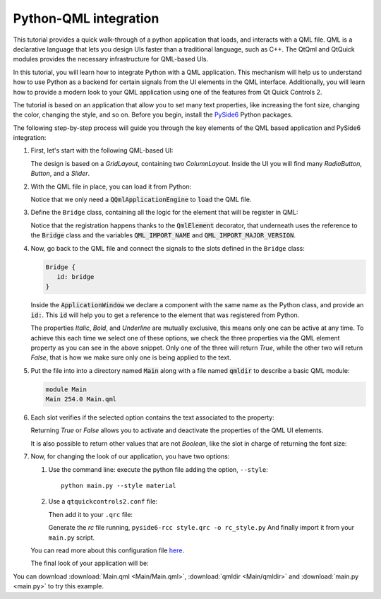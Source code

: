 .. _tutorial_qmlintegration:

Python-QML integration
======================

This tutorial provides a quick walk-through of a python application that loads, and interacts with
a QML file. QML is a declarative language that lets you design UIs faster than a traditional
language, such as C++. The QtQml and QtQuick modules provides the necessary infrastructure for
QML-based UIs.

In this tutorial, you will learn how to integrate Python with a QML application.
This mechanism will help us to understand how to use Python as a backend for certain
signals from the UI elements in the QML interface. Additionally, you will learn how to provide
a modern look to your QML application using one of the features from Qt Quick Controls 2.

The tutorial is based on an application that allow you to set many text properties, like increasing
the font size, changing the color, changing the style, and so on. Before you begin, install the
`PySide6 <https://pypi.org/project/PySide6/>`_ Python packages.

The following step-by-step process will guide you through the key elements of the QML based
application and PySide6 integration:

#. First, let's start with the following QML-based UI:

   .. image:: textproperties_default.png

   The design is based on a `GridLayout`, containing two `ColumnLayout`.
   Inside the UI you will find many `RadioButton`, `Button`, and a `Slider`.

#. With the QML file in place, you can load it from Python:

   .. literalinclude:: main.py
      :linenos:
      :lines: 51-64
      :emphasize-lines: 6,7

   Notice that we only need a :code:`QQmlApplicationEngine` to
   :code:`load` the QML file.

#. Define the ``Bridge`` class, containing all the logic for the element
   that will be register in QML:

   .. literalinclude:: main.py
      :linenos:
      :lines: 14-49
      :emphasize-lines: 3,4,7

   Notice that the registration happens thanks to the :code:`QmlElement`
   decorator, that underneath uses the reference to the :code:`Bridge`
   class and the variables :code:`QML_IMPORT_NAME` and
   :code:`QML_IMPORT_MAJOR_VERSION`.

#. Now, go back to the QML file and connect the signals to the slots defined in the ``Bridge`` class:

   .. code:: js

      Bridge {
         id: bridge
      }

   Inside the :code:`ApplicationWindow` we declare a component
   with the same name as the Python class, and provide an :code:`id:`.
   This :code:`id` will help you to get a reference to the element
   that was registered from Python.

   .. literalinclude:: Main/Main.qml
      :linenos:
      :lines: 45-55
      :emphasize-lines: 6-8

   The properties *Italic*, *Bold*, and *Underline* are mutually
   exclusive, this means only one can be active at any time.
   To achieve this each time we select one of these options, we
   check the three properties via the QML element property as you can
   see in the above snippet.
   Only one of the three will return *True*, while the other two
   will return *False*, that is how we make sure only one is being
   applied to the text.

#. Put the file into into a directory named :code:`Main` along
   with a file named :code:`qmldir` to describe a basic QML module:

   .. code-block:: text

       module Main
       Main 254.0 Main.qml

#. Each slot verifies if the selected option contains the text associated
   to the property:

   .. literalinclude:: main.py
      :linenos:
      :lines: 42-44

   Returning *True* or *False* allows you to activate and deactivate
   the properties of the QML UI elements.

   It is also possible to return other values that are not *Boolean*,
   like the slot in charge of returning the font size:

   .. literalinclude:: main.py
      :linenos:
      :lines: 33-36

#. Now, for changing the look of our application, you have two options:

   1. Use the command line: execute the python file adding the option, ``--style``::

       python main.py --style material

   2. Use a ``qtquickcontrols2.conf`` file:

      .. literalinclude:: qtquickcontrols2.conf
         :linenos:

      Then add it to your ``.qrc`` file:

      .. literalinclude:: style.qrc
         :linenos:

      Generate the *rc* file running, ``pyside6-rcc style.qrc -o rc_style.py``
      And finally import it from your ``main.py`` script.

   .. literalinclude:: main.py
      :linenos:
      :lines: 5-12
      :emphasize-lines: 8

   You can read more about this configuration file
   `here <https://doc.qt.io/qt-5/qtquickcontrols2-configuration.html>`_.

   The final look of your application will be:

   .. image:: textproperties_material.png

You can download :download:`Main.qml <Main/Main.qml>`,
:download:`qmldir <Main/qmldir>` and :download:`main.py <main.py>`
to try this example.
